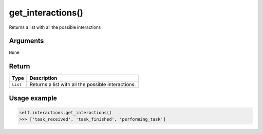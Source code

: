 =====================
get_interactions()
=====================

.. raw:: html

    <hr/>
    
Returns a list with all the possible interactions

Arguments
===========

``None``

Return
===========

======== ==================================================
Type     Description
======== ==================================================
``List`` Returns a list with all the possible interactions.
======== ==================================================

Usage example
===============

.. code-block:: python

   self.interactions.get_interactions()
   >>> ['task_received', 'task_finished', 'performing_task']

